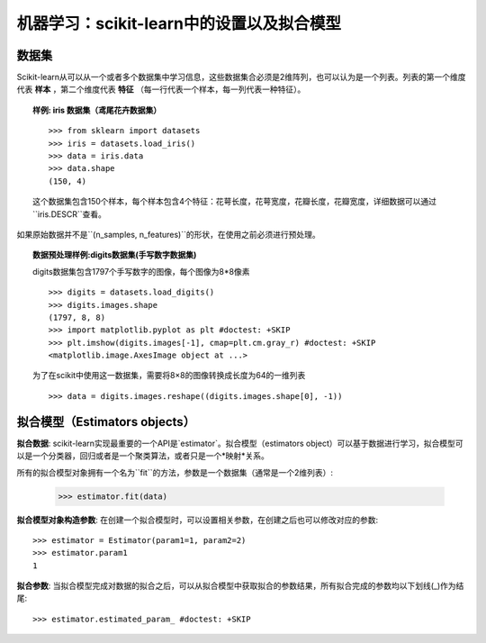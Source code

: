 
==========================================================================
机器学习：scikit-learn中的设置以及拟合模型
==========================================================================

数据集
=========

Scikit-learn从可以从一个或者多个数据集中学习信息，这些数据集合必须是2维阵列，也可以认为是一个列表。列表的第一个维度代表 **样本** ，第二个维度代表 **特征** （每一行代表一个样本，每一列代表一种特征）。

.. topic:: 样例: iris 数据集（鸢尾花卉数据集）

    ::

        >>> from sklearn import datasets
        >>> iris = datasets.load_iris()
        >>> data = iris.data
        >>> data.shape
        (150, 4)

    这个数据集包含150个样本，每个样本包含4个特征：花萼长度，花萼宽度，花瓣长度，花瓣宽度，详细数据可以通过``iris.DESCR``查看。

如果原始数据并不是``(n_samples, n_features)``的形状，在使用之前必须进行预处理。

.. topic:: 数据预处理样例:digits数据集(手写数字数据集)

    .. image:: /auto_examples/datasets/images/sphx_glr_plot_digits_last_image_001.png
        :target: ../../auto_examples/datasets/plot_digits_last_image.html
        :align: right
        :scale: 60

    digits数据集包含1797个手写数字的图像，每个图像为8*8像素 ::

        >>> digits = datasets.load_digits()
        >>> digits.images.shape
        (1797, 8, 8)
        >>> import matplotlib.pyplot as plt #doctest: +SKIP
        >>> plt.imshow(digits.images[-1], cmap=plt.cm.gray_r) #doctest: +SKIP
        <matplotlib.image.AxesImage object at ...>

    为了在scikit中使用这一数据集，需要将8×8的图像转换成长度为64的一维列表 ::

        >>> data = digits.images.reshape((digits.images.shape[0], -1))


拟合模型（Estimators objects）
===================

.. Some code to make the doctests run

   >>> from sklearn.base import BaseEstimator
   >>> class Estimator(BaseEstimator):
   ...      def __init__(self, param1=0, param2=0):
   ...          self.param1 = param1
   ...          self.param2 = param2
   ...      def fit(self, data):
   ...          pass
   >>> estimator = Estimator()

**拟合数据**: scikit-learn实现最重要的一个API是`estimator`。拟合模型（estimators object）可以基于数据进行学习，拟合模型可以是一个分类器，回归或者是一个聚类算法，或者只是一个*映射*关系。

所有的拟合模型对象拥有一个名为``fit``的方法，参数是一个数据集（通常是一个2维列表）:

    >>> estimator.fit(data)

**拟合模型对象构造参数**: 在创建一个拟合模型时，可以设置相关参数，在创建之后也可以修改对应的参数::

    >>> estimator = Estimator(param1=1, param2=2)
    >>> estimator.param1
    1

**拟合参数**: 当拟合模型完成对数据的拟合之后，可以从拟合模型中获取拟合的参数结果，所有拟合完成的参数均以下划线(_)作为结尾::

    >>> estimator.estimated_param_ #doctest: +SKIP
